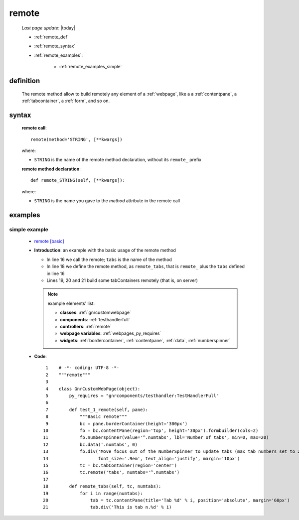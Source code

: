 .. _remote:

======
remote
======

    *Last page update*: |today|
    
    * :ref:`remote_def`
    * :ref:`remote_syntax`
    * :ref:`remote_examples`:
    
        * :ref:`remote_examples_simple`

.. _remote_def:

definition
==========

    .. automethod:: gnr.web.gnrwebstruct.GnrDomSrc_dojo_11.remote
    
    The remote method allow to build remotely any element of a :ref:`webpage`, like a
    a :ref:`contentpane`, a :ref:`tabcontainer`, a :ref:`form`, and so on.
    
.. _remote_syntax:

syntax
======

    **remote call**::
    
      remote(method='STRING', [**kwargs])
    
    where:
    
    * ``STRING`` is the name of the remote method declaration, without its ``remote_`` prefix
    
    **remote method declaration**::
    
      def remote_STRING(self, [**kwargs]):
      
    where:
    
    * ``STRING`` is the name you gave to the *method* attribute in the remote call
    
.. _remote_examples:

examples
========

.. _remote_examples_simple:

simple example
--------------

    * `remote [basic] <http://localhost:8080/remote/1>`_
    * **Introduction**: an example with the basic usage of the remote method
    
      * In line 16 we call the remote; ``tabs`` is the name of the method
      * In line 18 we define the remote method, as ``remote_tabs``, that is ``remote_``
        plus the ``tabs`` defined in line 16
      * Lines 19, 20 and 21 build some tabContainers remotely (that is, on server)
      
      .. note:: example elements' list:
                
                * **classes**: :ref:`gnrcustomwebpage`
                * **components**: :ref:`testhandlerfull`
                * **controllers**: :ref:`remote`
                * **webpage variables**: :ref:`webpages_py_requires`
                * **widgets**: :ref:`bordercontainer`, :ref:`contentpane`, :ref:`data`,
                  :ref:`numberspinner`
                  
    * **Code**::
    
         1    # -*- coding: UTF-8 -*-
         2    """remote"""
         3
         4    class GnrCustomWebPage(object):
         5        py_requires = "gnrcomponents/testhandler:TestHandlerFull"
         6
         7        def test_1_remote(self, pane):
         8            """Basic remote"""
         9            bc = pane.borderContainer(height='300px')
        10            fb = bc.contentPane(region='top', height='30px').formbuilder(cols=2)
        11            fb.numberspinner(value='^.numtabs', lbl='Number of tabs', min=0, max=20)
        12            bc.data('.numtabs', 0)
        13            fb.div('Move focus out of the NumberSpinner to update tabs (max tab numbers set to 20)',
        14                   font_size='.9em', text_align='justify', margin='10px')
        15            tc = bc.tabContainer(region='center')
        16            tc.remote('tabs', numtabs='^.numtabs')
        17            
        18        def remote_tabs(self, tc, numtabs):
        19            for i in range(numtabs):
        20                tab = tc.contentPane(title='Tab %d' % i, position='absolute', margin='60px')
        21                tab.div('This is tab n.%d' % i)
        